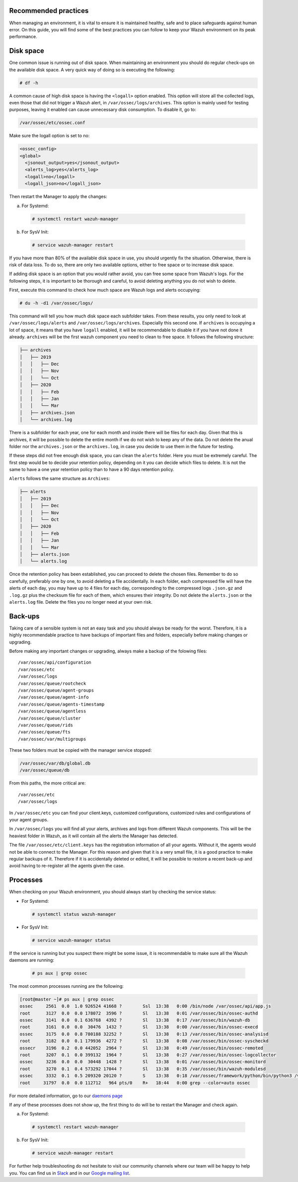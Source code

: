 .. Copyright (C) 2020 Wazuh, Inc.

.. _good-practices:

Recommended practices
---------------------

When managing an environment,  it is vital to ensure it is maintained healthy, safe and to place safeguards against human error. On this guide, you will find some of the best practices you can follow to keep your Wazuh environment on its peak performance.


Disk space
----------

One common issue is running out of disk space. When maintaining an environment you should do regular check-ups on the available disk space. A very quick way of doing so is executing the following:

.. code-block:: console

  # df -h

A common cause of high disk space is having the ``<logall>`` option enabled. This option will store all the collected logs, even those that did not trigger a Wazuh alert, in ``/var/ossec/logs/archives``.
This option is mainly used for testing purposes, leaving it enabled can cause unnecessary disk consumption. To disable it, go to:

.. code-block:: none

  /var/ossec/etc/ossec.conf

Make sure the logall option is set to no:

.. code-block:: xml

  <ossec_config>
  <global>
    <jsonout_output>yes</jsonout_output>
    <alerts_log>yes</alerts_log>
    <logall>no</logall>
    <logall_json>no</logall_json>


Then restart the Manager to apply the changes:

a) For Systemd:

  .. code-block:: console

    # systemctl restart wazuh-manager

b) For SysV Init:

  .. code-block:: console

    # service wazuh-manager restart


If you have more than 80% of the available disk space in use, you should urgently fix the situation. Otherwise, there is risk of data loss.
To do so, there are only two available options, either to free space or to increase disk space.

If adding disk space is an option that you would rather avoid, you can free some space from Wazuh's logs. For the following steps, it is important to be thorough and careful, to avoid deleting anything you do not wish to delete.

First, execute this command to check how much space are Wazuh logs and alerts occupying:

.. code-block:: console

  # du -h -d1 /var/ossec/logs/

This command will tell you how much disk space each subfolder takes. From these results, you only need to look at ``/var/ossec/logs/alerts`` and ``/var/ossec/logs/archives``. Especially this second one. If ``archives`` is occupying a lot of space,
it means that you have ``logall`` enabled, it will be recommendable to disable it if you have not done it already. ``archives`` will be the first wazuh component you need to clean to free space. It follows the following structure:


.. code-block:: none

    ├── archives
    │   ├── 2019
    │   │   ├── Dec
    │   │   ├── Nov
    │   │   └── Oct
    │   ├── 2020
    │   │   ├── Feb
    │   │   ├── Jan
    │   │   └── Mar
    │   ├── archives.json
    │   └── archives.log

There is a subfolder for each year, one for each month and inside there will be files for each day. Given that this is archives, it will be possible to delete the entire month if we do not wish to keep any of the data. Do not delete the anual folder nor the ``archives.json`` or the ``archives.log``, in case you decide to use them in the future for testing.

If these steps did not free enough disk space, you can clean the ``alerts`` folder. Here you must be extremely careful. The first step would be to decide your retention policy, depending on it you can decide which files to delete. It is not the same to have a one year retention policy than to have a 90 days retention policy.

``Alerts`` follows the same structure as ``Archives``:

.. code-block:: none

    ├── alerts
    │   ├── 2019
    │   │   ├── Dec
    │   │   ├── Nov
    │   │   └── Oct
    │   ├── 2020
    │   │   ├── Feb
    │   │   ├── Jan
    │   │   └── Mar
    │   ├── alerts.json
    │   └── alerts.log

Once the retention policy has been established, you can proceed to delete the chosen files. Remember to do so carefully, preferably one by one, to avoid deleting a file accidentally. In each folder, each compressed file will have the alerts of each day, you may have up to 4 files for each day, corresponding to the compressed logs ``.json.gz`` and ``.log.gz`` plus the checksum file for each of them, which ensures their integrity. Do not delete the ``alerts.json`` or the ``alerts.log`` file. Delete the files you no longer need at your own risk.

Back-ups
--------

Taking care of a sensible system is not an easy task and you should always be ready for the worst. Therefore, it is a highly recommendable practice to have backups of important files and folders, especially before making changes or upgrading.

Before making any important changes or upgrading, always make a backup of the folowing files::

  /var/ossec/api/configuration
  /var/ossec/etc
  /var/ossec/logs
  /var/ossec/queue/rootcheck
  /var/ossec/queue/agent-groups
  /var/ossec/queue/agent-info
  /var/ossec/queue/agents-timestamp
  /var/ossec/queue/agentless
  /var/ossec/queue/cluster
  /var/ossec/queue/rids
  /var/ossec/queue/fts
  /var/ossec/var/multigroups

These two folders must be copied with the manager service stopped:

.. code-block:: none

  /var/ossec/var/db/global.db
  /var/ossec/queue/db


From this paths, the more critical are::

  /var/ossec/etc
  /var/ossec/logs

In ``/var/ossec/etc`` you can find your client.keys, customized configurations, customized rules and configurations of your agent groups.

In ``/var/ossec/logs`` you will find all your alerts, archives and logs from different Wazuh components. This will be the heaviest folder in Wazuh, as it will contain all the alerts the Manager has detected.

The file ``/var/ossec/etc/client.keys`` has the registration information of all your agents. Without it, the agents would not be able to connect to the Manager. For this reason and given that it is a very small file, it is a good practice to make regular backups of it.
Therefore if it is accidentally deleted or edited, it will be possible to restore a recent back-up and avoid having to re-register all the agents given the case.


Processes
---------

When checking on your Wazuh environment, you should always start by checking the service status:

* For Systemd:

  .. code-block:: console

    # systemctl status wazuh-manager

* For SysV Init:

  .. code-block:: console

    # service wazuh-manager status


If the service is running but you suspect there might be some issue, it is recommendable to make sure all the Wazuh daemons are running:

  .. code-block:: console

    # ps aux | grep ossec

The most common processes running are the following:

.. code-block:: none
    :class: output

    [root@master ~]# ps aux | grep ossec
    ossec     2561  0.0  1.0 926524 41668 ?        Ssl  13:38   0:00 /bin/node /var/ossec/api/app.js
    root      3127  0.0  0.0 178072  3596 ?        Sl   13:38   0:01 /var/ossec/bin/ossec-authd
    ossec     3141  0.0  0.1 636768  4392 ?        Sl   13:38   0:17 /var/ossec/bin/wazuh-db
    root      3161  0.0  0.0  30476  1432 ?        Sl   13:38   0:00 /var/ossec/bin/ossec-execd
    ossec     3175  0.0  0.8 780188 32252 ?        Sl   13:38   0:13 /var/ossec/bin/ossec-analysisd
    root      3182  0.0  0.1 179936  4272 ?        Sl   13:38   0:08 /var/ossec/bin/ossec-syscheckd
    ossecr    3196  0.2  0.0 442052  2964 ?        Sl   13:38   0:49 /var/ossec/bin/ossec-remoted
    root      3207  0.1  0.0 399132  1964 ?        Sl   13:38   0:27 /var/ossec/bin/ossec-logcollector
    ossec     3236  0.0  0.0  30448  1428 ?        Sl   13:38   0:01 /var/ossec/bin/ossec-monitord
    root      3270  0.1  0.4 573292 17044 ?        Sl   13:38   0:35 /var/ossec/bin/wazuh-modulesd
    ossec     3332  0.1  0.5 209320 20120 ?        S    13:38   0:18 /var/ossec/framework/python/bin/python3 /var/ossec/framework/scripts/wazuh-clusterd.py
    root     31797  0.0  0.0 112712   964 pts/0    R+   18:44   0:00 grep --color=auto ossec

For more detailed information, go to our `daemons page <../reference/daemons/index.html>`_

If any of these processes does not show up, the first thing to do will be to restart the Manager and check again.

a) For Systemd:

  .. code-block:: console

    # systemctl restart wazuh-manager

b) For SysV Init:

  .. code-block:: console

    # service wazuh-manager restart

For further help troubleshooting do not hesitate to visit our community channels where our team will be happy to help you. You can find us in `Slack <https://wazuh.com/community/join-us-on-slack/>`_ and in our `Google mailing list <https://groups.google.com/group/wazuh>`_.
